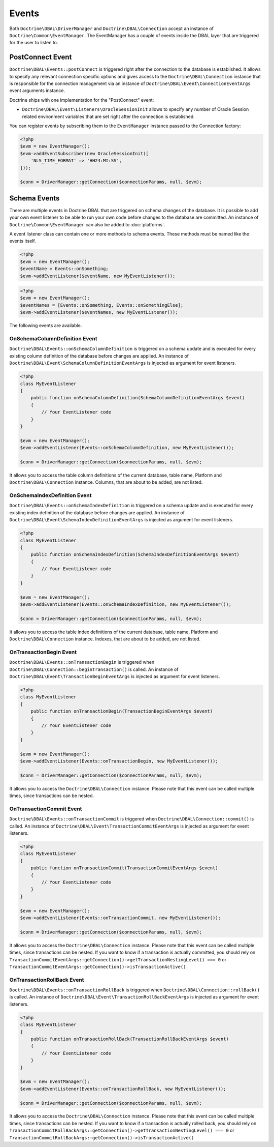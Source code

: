 Events
======

Both ``Doctrine\DBAL\DriverManager`` and
``Doctrine\DBAL\Connection`` accept an instance of
``Doctrine\Common\EventManager``. The EventManager has a couple of
events inside the DBAL layer that are triggered for the user to
listen to.

PostConnect Event
-----------------

``Doctrine\DBAL\Events::postConnect`` is triggered right after the
connection to the database is established. It allows to specify any
relevant connection specific options and gives access to the
``Doctrine\DBAL\Connection`` instance that is responsible for the
connection management via an instance of
``Doctrine\DBAL\Event\ConnectionEventArgs`` event arguments
instance.

Doctrine ships with one implementation for the "PostConnect" event:

-  ``Doctrine\DBAL\Event\Listeners\OracleSessionInit`` allows to
   specify any number of Oracle Session related environment variables
   that are set right after the connection is established.

You can register events by subscribing them to the ``EventManager``
instance passed to the Connection factory:

.. code-block:: php

    <?php
    $evm = new EventManager();
    $evm->addEventSubscriber(new OracleSessionInit([
        'NLS_TIME_FORMAT' => 'HH24:MI:SS',
    ]));

    $conn = DriverManager::getConnection($connectionParams, null, $evm);

Schema Events
-------------

There are multiple events in Doctrine DBAL that are triggered on schema changes
of the database. It is possible to add your own event listener to be able to run
your own code before changes to the database are committed. An instance of
``Doctrine\Common\EventManager`` can also be added to :doc:`platforms`.

A event listener class can contain one or more methods to schema events. These
methods must be named like the events itself.

.. code-block:: php

    <?php
    $evm = new EventManager();
    $eventName = Events::onSomething;
    $evm->addEventListener($eventName, new MyEventListener());

.. code-block:: php

    <?php
    $evm = new EventManager();
    $eventNames = [Events::onSomething, Events::onSomethingElse];
    $evm->addEventListener($eventNames, new MyEventListener());

The following events are available.

OnSchemaColumnDefinition Event
^^^^^^^^^^^^^^^^^^^^^^^^^^^^^^

``Doctrine\DBAL\Events::onSchemaColumnDefinition`` is triggered on a schema update and is
executed for every existing column definition of the database before changes are applied.
An instance of ``Doctrine\DBAL\Event\SchemaColumnDefinitionEventArgs`` is injected as argument
for event listeners.

.. code-block:: php

    <?php
    class MyEventListener
    {
        public function onSchemaColumnDefinition(SchemaColumnDefinitionEventArgs $event)
        {
            // Your EventListener code
        }
    }

    $evm = new EventManager();
    $evm->addEventListener(Events::onSchemaColumnDefinition, new MyEventListener());

    $conn = DriverManager::getConnection($connectionParams, null, $evm);

It allows you to access the table column definitions of the current database, table name, Platform and
``Doctrine\DBAL\Connection`` instance. Columns, that are about to be added, are not listed.

OnSchemaIndexDefinition Event
^^^^^^^^^^^^^^^^^^^^^^^^^^^^^

``Doctrine\DBAL\Events::onSchemaIndexDefinition`` is triggered on a schema update and is
executed for every existing index definition of the database before changes are applied.
An instance of ``Doctrine\DBAL\Event\SchemaIndexDefinitionEventArgs`` is injected as argument
for event listeners.

.. code-block:: php

    <?php
    class MyEventListener
    {
        public function onSchemaIndexDefinition(SchemaIndexDefinitionEventArgs $event)
        {
            // Your EventListener code
        }
    }

    $evm = new EventManager();
    $evm->addEventListener(Events::onSchemaIndexDefinition, new MyEventListener());

    $conn = DriverManager::getConnection($connectionParams, null, $evm);

It allows you to access the table index definitions of the current database, table name, Platform and
``Doctrine\DBAL\Connection`` instance. Indexes, that are about to be added, are not listed.

OnTransactionBegin Event
^^^^^^^^^^^^^^^^^^^^^^^^

``Doctrine\DBAL\Events::onTransactionBegin`` is triggered when ``Doctrine\DBAL\Connection::beginTransaction()``
is called. An instance of ``Doctrine\DBAL\Event\TransactionBeginEventArgs`` is injected as argument for event listeners.

.. code-block:: php

    <?php
    class MyEventListener
    {
        public function onTransactionBegin(TransactionBeginEventArgs $event)
        {
            // Your EventListener code
        }
    }

    $evm = new EventManager();
    $evm->addEventListener(Events::onTransactionBegin, new MyEventListener());

    $conn = DriverManager::getConnection($connectionParams, null, $evm);

It allows you to access the ``Doctrine\DBAL\Connection`` instance.
Please note that this event can be called multiple times, since transactions can be nested.

OnTransactionCommit Event
^^^^^^^^^^^^^^^^^^^^^^^^^

``Doctrine\DBAL\Events::onTransactionCommit`` is triggered when ``Doctrine\DBAL\Connection::commit()`` is called.
An instance of ``Doctrine\DBAL\Event\TransactionCommitEventArgs`` is injected as argument for event listeners.

.. code-block:: php

    <?php
    class MyEventListener
    {
        public function onTransactionCommit(TransactionCommitEventArgs $event)
        {
            // Your EventListener code
        }
    }

    $evm = new EventManager();
    $evm->addEventListener(Events::onTransactionCommit, new MyEventListener());

    $conn = DriverManager::getConnection($connectionParams, null, $evm);

It allows you to access the ``Doctrine\DBAL\Connection`` instance.
Please note that this event can be called multiple times, since transactions can be nested.
If you want to know if a transaction is actually committed, you should rely on
``TransactionCommitEventArgs::getConnection()->getTransactionNestingLevel() === 0`` or
``TransactionCommitEventArgs::getConnection()->isTransactionActive()``

OnTransactionRollBack Event
^^^^^^^^^^^^^^^^^^^^^^^^^^^

``Doctrine\DBAL\Events::onTransactionRollBack`` is triggered when ``Doctrine\DBAL\Connection::rollBack()`` is called.
An instance of ``Doctrine\DBAL\Event\TransactionRollBackEventArgs`` is injected as argument for event listeners.

.. code-block:: php

    <?php
    class MyEventListener
    {
        public function onTransactionRollBack(TransactionRollBackEventArgs $event)
        {
            // Your EventListener code
        }
    }

    $evm = new EventManager();
    $evm->addEventListener(Events::onTransactionRollBack, new MyEventListener());

    $conn = DriverManager::getConnection($connectionParams, null, $evm);

It allows you to access the ``Doctrine\DBAL\Connection`` instance.
Please note that this event can be called multiple times, since transactions can be nested.
If you want to know if a transaction is actually rolled back, you should rely on
``TransactionCommitRollBackArgs::getConnection()->getTransactionNestingLevel() === 0`` or
``TransactionCommitRollBackArgs::getConnection()->isTransactionActive()``
